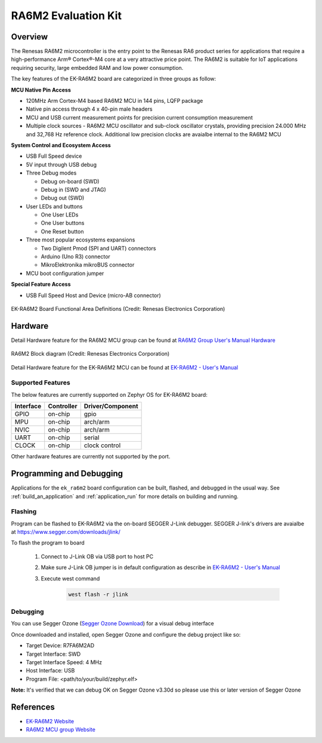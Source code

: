 .. _ek_ra6m2:

RA6M2 Evaluation Kit
####################

Overview
********

The Renesas RA6M2 microcontroller is the entry point to the Renesas RA6 product series
for applications that require a high-performance Arm® Cortex®-M4 core at a very attractive
price point. The RA6M2 is suitable for IoT applications requiring security, large embedded
RAM and low power consumption.

The key features of the EK-RA6M2 board are categorized in three groups as follow:

**MCU Native Pin Access**

- 120MHz Arm Cortex-M4 based RA6M2 MCU in 144 pins, LQFP package
- Native pin access through 4 x 40-pin male headers
- MCU and USB current measurement points for precision current consumption measurement
- Multiple clock sources - RA6M2 MCU oscillator and sub-clock oscillator crystals,
  providing precision 24.000 MHz and 32,768 Hz reference clock.
  Additional low precision clocks are avaialbe internal to the RA6M2 MCU

**System Control and Ecosystem Access**

- USB Full Speed device
- 5V input through USB debug

- Three Debug modes

  - Debug on-board (SWD)
  - Debug in (SWD and JTAG)
  - Debug out (SWD)

- User LEDs and buttons

  - One User LEDs
  - One User buttons
  - One Reset button

- Three most popular ecosystems expansions

  - Two Digilent Pmod (SPI and UART) connectors
  - Arduino (Uno R3) connector
  - MikroElektronika mikroBUS connector

- MCU boot configuration jumper

**Special Feature Access**

- USB Full Speed Host and Device (micro-AB connector)

.. figure:: ek-ra6m2-board.jpg
	:align: center
	:alt: RA6M2 Evaluation Kit

	EK-RA6M2 Board Functional Area Definitions (Credit: Renesas Electronics Corporation)

Hardware
********
Detail Hardware feature for the RA6M2 MCU group can be found at `RA6M2 Group User's Manual Hardware`_

.. figure:: ra6m2-block-diagram.jpg
	:width: 871px
	:align: center
	:alt: RA6M2 MCU group feature

	RA6M2 Block diagram (Credit: Renesas Electronics Corporation)

Detail Hardware feature for the EK-RA6M2 MCU can be found at `EK-RA6M2 - User's Manual`_

Supported Features
==================

The below features are currently supported on Zephyr OS for EK-RA6M2 board:

+-----------+------------+----------------------+
| Interface | Controller | Driver/Component     |
+===========+============+======================+
| GPIO      | on-chip    | gpio                 |
+-----------+------------+----------------------+
| MPU       | on-chip    | arch/arm             |
+-----------+------------+----------------------+
| NVIC      | on-chip    | arch/arm             |
+-----------+------------+----------------------+
| UART      | on-chip    | serial               |
+-----------+------------+----------------------+
| CLOCK     | on-chip    | clock control        |
+-----------+------------+----------------------+

Other hardware features are currently not supported by the port.

Programming and Debugging
*************************

Applications for the ``ek_ra6m2`` board configuration can be
built, flashed, and debugged in the usual way. See
:ref:`build_an_application` and :ref:`application_run` for more details on
building and running.

Flashing
========

Program can be flashed to EK-RA6M2 via the on-board SEGGER J-Link debugger.
SEGGER J-link's drivers are avaialbe at https://www.segger.com/downloads/jlink/

To flash the program to board

  1. Connect to J-Link OB via USB port to host PC

  2. Make sure J-Link OB jumper is in default configuration as describe in `EK-RA6M2 - User's Manual`_

  3. Execute west command

	.. code-block:: console

		west flash -r jlink

Debugging
=========

You can use Segger Ozone (`Segger Ozone Download`_) for a visual debug interface

Once downloaded and installed, open Segger Ozone and configure the debug project
like so:

* Target Device: R7FA6M2AD
* Target Interface: SWD
* Target Interface Speed: 4 MHz
* Host Interface: USB
* Program File: <path/to/your/build/zephyr.elf>

**Note:** It's verified that we can debug OK on Segger Ozone v3.30d so please use this or later
version of Segger Ozone

References
**********
- `EK-RA6M2 Website`_
- `RA6M2 MCU group Website`_

.. _EK-RA6M2 Website:
   https://www.renesas.com/us/en/products/microcontrollers-microprocessors/ra-cortex-m-mcus/ek-ra6m2-evaluation-kit-ra6m2-mcu-group

.. _RA6M2 MCU group Website:
   https://www.renesas.com/us/en/products/microcontrollers-microprocessors/ra-cortex-m-mcus/ra6m2-32-bit-microcontrollers-120mhz-medium-size-memory-integration-and-ethernet

.. _EK-RA6M2 - User's Manual:
   https://www.renesas.com/us/en/document/mat/ek-ra6m2-v1-users-manual-0

.. _RA6M2 Group User's Manual Hardware:
   https://www.renesas.com/us/en/document/mah/renesas-ra6m2-group-users-manual-hardware

.. _Segger Ozone Download:
   https://www.segger.com/downloads/jlink#Ozone

